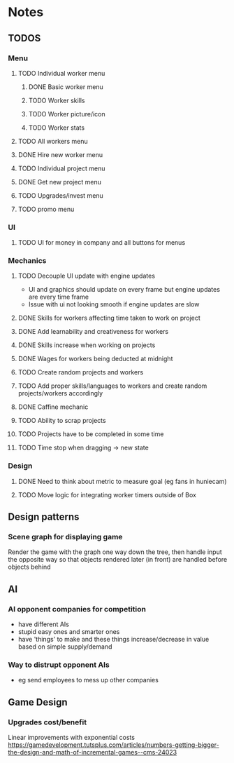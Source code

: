 * Notes

** TODOS

*** Menu
**** TODO Individual worker menu
***** DONE Basic worker menu
***** TODO Worker skills
***** TODO Worker picture/icon
***** TODO Worker stats

**** TODO All workers menu
**** DONE Hire new worker menu

**** TODO Individual project menu
**** DONE Get new project menu

**** TODO Upgrades/invest menu
**** TODO promo menu

*** UI
**** TODO UI for money in company and all buttons for menus

*** Mechanics
**** TODO Decouple UI update with engine updates
- UI and graphics should update on every frame but engine updates are every time frame
- Issue with ui not looking smooth if engine updates are slow

**** DONE Skills for workers affecting time taken to work on project
**** DONE Add learnability and creativeness for workers
**** DONE Skills increase when working on projects
**** DONE Wages for workers being deducted at midnight

**** TODO Create random projects and workers
**** TODO Add proper skills/languages to workers and create random projects/workers accordingly

**** DONE Caffine mechanic
**** TODO Ability to scrap projects
**** TODO Projects have to be completed in some time

**** TODO Time stop when dragging -> new state

*** Design
**** DONE Need to think about metric to measure goal (eg fans in huniecam)
**** TODO Move logic for integrating worker timers outside of Box


** Design patterns
*** Scene graph for displaying game
Render the game with the graph one way down the tree, then handle input the opposite way so that objects rendered later (in front) are handled before objects behind

** AI
*** AI opponent companies for competition
- have different AIs
- stupid easy ones and smarter ones
- have 'things' to make and these things increase/decrease in value based on simple supply/demand

*** Way to distrupt opponent AIs
- eg send employees to mess up other companies

** Game Design
*** Upgrades cost/benefit 
Linear improvements with exponential costs https://gamedevelopment.tutsplus.com/articles/numbers-getting-bigger-the-design-and-math-of-incremental-games--cms-24023
